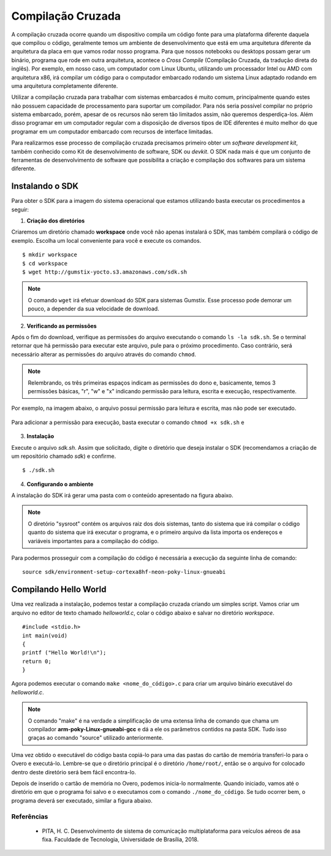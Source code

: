 Compilação Cruzada
==================

A compilação cruzada ocorre quando um dispositivo compila um código fonte para uma plataforma diferente daquela que compilou o código, geralmente temos um ambiente de desenvolvimento que está em uma arquitetura diferente da arquitetura da placa em que vamos rodar nosso programa. Para que nossos notebooks ou desktops possam gerar um binário, programa que rode em outra arquitetura, acontece o *Cross Compile* (Compilação Cruzada, da tradução direta do inglês). Por exemplo, em nosso caso, um computador com Linux Ubuntu, utilizando um processador Intel ou AMD com arquitetura x86, irá compilar um código para o computador embarcado rodando um sistema Linux adaptado rodando em uma arquitetura completamente diferente.

Utilizar a compilação cruzada para trabalhar com sistemas embarcados é muito comum, principalmente quando estes não possuem capacidade de processamento para suportar um compilador. Para nós seria possível compilar no próprio sistema embarcado, porém, apesar de os recursos não serem tão limitados assim, não queremos desperdiça-los. Além disso programar em um computador regular com a disposição de diversos tipos de IDE diferentes é muito melhor do que programar em um computador embarcado com recursos de interface limitadas.

.. Logo, para realizar a compilação cruzada iremos utilizar um compilador cruzado, um compilador capaz de criar executável código para uma plataforma que não aquele em que o compilador está em execução.

Para realizarmos esse processo de compilação cruzada precisamos primeiro obter um *software development kit*, também conhecido como Kit de desenvolvimento de software, SDK ou *devkit*. O SDK nada mais é que um conjunto de ferramentas de desenvolvimento de software que possibilita a criação e compilação dos softwares para um sistema diferente. 

.. Note
    O projeto Yocto oferece um tutorial para se obter o SDK para seu sistema em sua página `Cross Compile with Yocto SDK`_.

.. Cross Compile with Yocto SDK: https://github.com/gumstix/yocto-manifest/wiki/Cross-Compile-with-Yocto-SDK

Instalando o SDK
~~~~~~~~~~~~~~~~

Para obter o SDK para a imagem do sistema operacional que estamos utilizando basta executar os procedimentos a seguir:

1. **Criação dos diretórios**

Criaremos um diretório chamado **workspace** onde você não apenas instalará o SDK, mas também compilará o código de exemplo. Escolha um local conveniente para você e execute os comandos. 

::

    $ mkdir workspace
    $ cd workspace
    $ wget http://gumstix-yocto.s3.amazonaws.com/sdk.sh


.. figure:: /img/Aerial/sdk_download.png
	:align: center


.. Note::
    O comando ``wget`` irá efetuar download do SDK para sistemas Gumstix. Esse processo pode demorar um pouco, a depender da sua velocidade de download.

2. **Verificando as permissões**

Após o fim do download, verifique as permissões do arquivo executando o comando ``ls -la sdk.sh``. Se o terminal retornar que há permissão para executar este arquivo, pule para o próximo procedimento. Caso contrário, será necessário alterar as permissões do arquivo através do comando ``chmod``. 

.. Note::
    Relembrando, os três primeiras espaços indicam as permissões do dono e, basicamente, temos 3 permissões básicas, "r", "w" e "x" indicando permissão para leitura, escrita e execução, respectivamente. 

Por exemplo, na imagem abaixo, o arquivo possui permissão para leitura e escrita, mas não pode ser executado.

.. figure:: /img/Aerial/sdk_permission.png
	:align: center

Para adicionar a permissão para execução, basta executar o comando ``chmod +x sdk.sh`` e 

.. figure:: /img/Aerial/sdk_permission2.png
	:align: center

3. **Instalação**

Execute o arquivo *sdk.sh*. Assim que solicitado, digite o diretório que deseja instalar o SDK (recomendamos a criação de um repositório chamado *sdk*) e confirme. 

::

    $ ./sdk.sh

.. figure:: /img/Aerial/sdk_install.png
	:align: center

.. comentar erros

4. **Configurando o ambiente**

A instalação do SDK irá gerar uma pasta com o conteúdo apresentado na figura abaixo.

.. figure:: /img/Aerial/sdk_ls.png
	:align: center

.. Note::
    O diretório "sysroot" contém os arquivos raiz dos dois sistemas, tanto do sistema que irá compilar o código quanto do sistema que irá executar o programa, e o primeiro arquivo da lista importa os endereços e variáveis importantes para a compilação do código.

Para podermos prosseguir com a compilação do código é necessária a execução da seguinte linha de comando:

::

    source sdk/environment-setup-cortexa8hf-neon-poky-linux-gnueabi

.. figure:: /img/Aerial/sdk_source.png
	:align: center

Compilando Hello World
~~~~~~~~~~~~~~~~~~~~~~

Uma vez realizada a instalação, podemos testar a compilação cruzada criando um simples script. Vamos criar um arquivo no editor de texto chamado *helloworld.c*, colar o código abaixo e salvar no diretório *workspace*.

::

    #include <stdio.h>
    int main(void)
    {
    printf ("Hello World!\n");
    return 0;
    }

Agora podemos executar o comando ``make <nome_do_código>.c`` para criar um arquivo binário executável do *helloworld.c*. 

.. figure:: /img/Aerial/sdk_compile.png
	:align: center

.. Note::
    O comando "make" é na verdade a simplificação de uma extensa linha de comando que chama um compilador **arm-poky-Linux-gnueabi-gcc** e dá a ele os parâmetros contidos na pasta SDK. Tudo isso graças ao comando "source" utilizado 
    anteriormente.


Uma vez obtido o executável do código basta copiá-lo para uma das pastas do cartão de memória transferi-lo para o Overo e executá-lo. Lembre-se que o diretório principal é o diretório ``/home/root/``, então se o arquivo for colocado dentro deste diretório será bem fácil encontra-lo.

Depois de inserido o cartão de memória no Overo, podemos inicia-lo normalmente. Quando iniciado, vamos até o diretório em que o programa foi salvo e o executamos com o comando ``./nome_do_código``. Se tudo ocorrer bem, o programa deverá ser executado, similar a figura abaixo.

.. figure:: /img/Aerial/sdk_compile2.png
	:align: center

Referências
-----------

   	* PITA, H. C. Desenvolvimento de sistema de comunicação multiplataforma para veículos aéreos de asa fixa. Faculdade de Tecnologia, Universidade de Brasília, 2018.